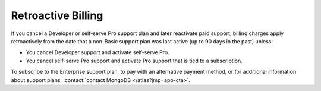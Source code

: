 .. _retroactive-billing:

Retroactive Billing
-------------------

If you cancel a Developer or self-serve Pro support plan and
later reactivate paid support, billing
charges apply retroactively from the
date that a non-Basic support plan was last active (up to 90
days in the past) unless:

- You cancel Developer support and activate self-serve Pro.
- You cancel self-serve Pro support and activate Pro support that
  is tied to a subscription.

To subscribe to the Enterprise support plan, to pay with an 
alternative payment method, or for additional information about 
support plans, :contact:`contact MongoDB </atlas?jmp=app-cta>`.